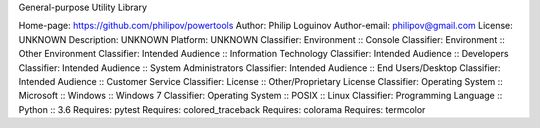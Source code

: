 General-purpose Utility Library

Home-page: https://github.com/philipov/powertools
Author: Philip Loguinov
Author-email: philipov@gmail.com
License: UNKNOWN
Description: UNKNOWN
Platform: UNKNOWN
Classifier: Environment :: Console
Classifier: Environment :: Other Environment
Classifier: Intended Audience :: Information Technology
Classifier: Intended Audience :: Developers
Classifier: Intended Audience :: System Administrators
Classifier: Intended Audience :: End Users/Desktop
Classifier: Intended Audience :: Customer Service
Classifier: License :: Other/Proprietary License
Classifier: Operating System :: Microsoft :: Windows :: Windows 7
Classifier: Operating System :: POSIX :: Linux
Classifier: Programming Language :: Python :: 3.6
Requires: pytest
Requires: colored_traceback
Requires: colorama
Requires: termcolor
